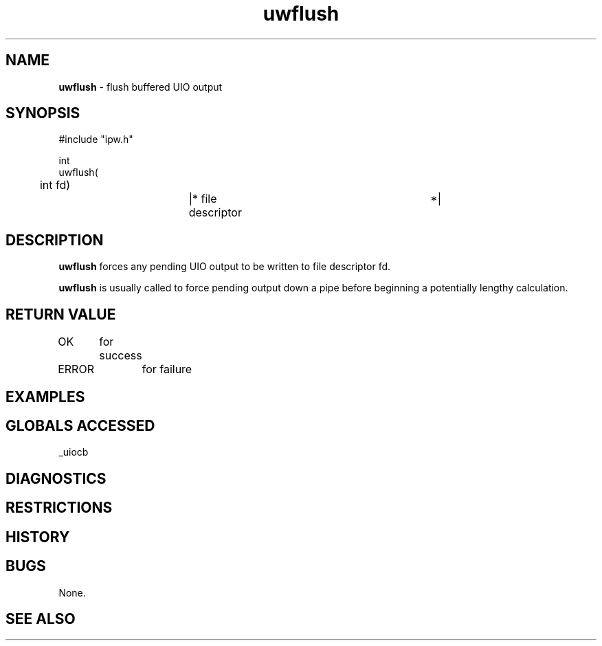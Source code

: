 .TH "uwflush" "3" "5 November 2015" "IPW v2" "IPW Library Functions"
.SH NAME
.PP
\fBuwflush\fP - flush buffered UIO output
.SH SYNOPSIS
.sp
.nf
.ft CR
#include "ipw.h"

int
uwflush(
	int     fd)		|* file descriptor		 *|

.ft R
.fi
.SH DESCRIPTION
.PP
\fBuwflush\fP forces any pending UIO output to be written to file
descriptor fd.
.PP
\fBuwflush\fP is usually called to force pending output down a pipe before
beginning a potentially lengthy calculation.
.SH RETURN VALUE
.PP
OK	for success
.PP
ERROR	for failure
.SH EXAMPLES
.SH GLOBALS ACCESSED
.PP
_uiocb
.SH DIAGNOSTICS
.SH RESTRICTIONS
.SH HISTORY
.SH BUGS
.PP
None.
.SH SEE ALSO
